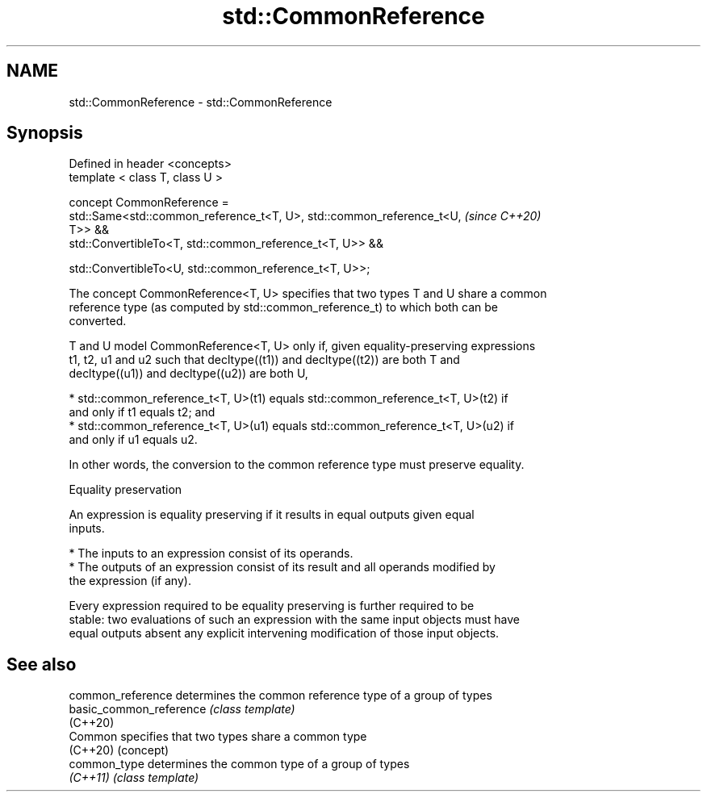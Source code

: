 .TH std::CommonReference 3 "2020.11.17" "http://cppreference.com" "C++ Standard Libary"
.SH NAME
std::CommonReference \- std::CommonReference

.SH Synopsis
   Defined in header <concepts>
   template < class T, class U >

   concept CommonReference =
     std::Same<std::common_reference_t<T, U>, std::common_reference_t<U,  \fI(since C++20)\fP
   T>> &&
     std::ConvertibleTo<T, std::common_reference_t<T, U>> &&

     std::ConvertibleTo<U, std::common_reference_t<T, U>>;

   The concept CommonReference<T, U> specifies that two types T and U share a common
   reference type (as computed by std::common_reference_t) to which both can be
   converted.

   T and U model CommonReference<T, U> only if, given equality-preserving expressions
   t1, t2, u1 and u2 such that decltype((t1)) and decltype((t2)) are both T and
   decltype((u1)) and decltype((u2)) are both U,

     * std::common_reference_t<T, U>(t1) equals std::common_reference_t<T, U>(t2) if
       and only if t1 equals t2; and
     * std::common_reference_t<T, U>(u1) equals std::common_reference_t<T, U>(u2) if
       and only if u1 equals u2.

   In other words, the conversion to the common reference type must preserve equality.

   Equality preservation

   An expression is equality preserving if it results in equal outputs given equal
   inputs.

     * The inputs to an expression consist of its operands.
     * The outputs of an expression consist of its result and all operands modified by
       the expression (if any).

   Every expression required to be equality preserving is further required to be
   stable: two evaluations of such an expression with the same input objects must have
   equal outputs absent any explicit intervening modification of those input objects.

.SH See also

   common_reference       determines the common reference type of a group of types
   basic_common_reference \fI(class template)\fP 
   (C++20)
   Common                 specifies that two types share a common type
   (C++20)                (concept) 
   common_type            determines the common type of a group of types
   \fI(C++11)\fP                \fI(class template)\fP 
